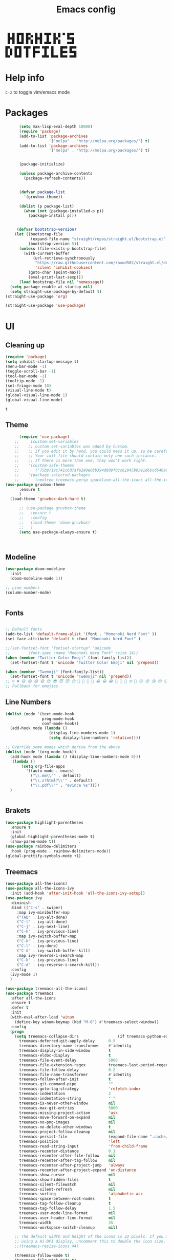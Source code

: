 #+title: Emacs config
#+author Horhik
#+BABEL: :cache no
#+PROPERTY: header-args:emacs-lisp :tangle init.el
#+begin_src
 █ █ █▀█ █▀▄ █ █ ▀█▀ █ █ ▀ █▀▀  
 █▀█ █ █ █▀▄ █▀█  █  █▀▄   ▀▀█  
 ▀ ▀ ▀▀▀ ▀ ▀ ▀ ▀ ▀▀▀ ▀ ▀   ▀▀▀  
█▀▄ █▀█ ▀█▀ █▀▀ ▀█▀ █   █▀▀ █▀▀
█ █ █ █  █  █▀▀  █  █   █▀▀ ▀▀█
▀▀  ▀▀▀  ▀  ▀   ▀▀▀ ▀▀▀ ▀▀▀ ▀▀▀
#+end_src
* Help info
  ~C-z~ to toggle vim/emacs mode

* Packages
#+begin_src emacs-lisp
        (setq max-lisp-eval-depth 10000)
        (require 'package)
        (add-to-list 'package-archives
                     '("melpa" . "http://melpa.org/packages/") t)
        (add-to-list 'package-archives
                     '("melpa" . "http://melpa.org/packages/") t)


        (package-initialize)

        (unless package-archive-contents
          (package-refresh-contents))


        (defvar package-list
          '(gruvbox-theme))

        (dolist (p package-list)
          (when (not (package-installed-p p))
            (package-install p)))


       (defvar bootstrap-version)
      (let ((bootstrap-file
             (expand-file-name "straight/repos/straight.el/bootstrap.el" user-emacs-directory))
            (bootstrap-version 5))
        (unless (file-exists-p bootstrap-file)
          (with-current-buffer
              (url-retrieve-synchronously
               "https://raw.githubusercontent.com/raxod502/straight.el/develop/install.el"
               'silent 'inhibit-cookies)
            (goto-char (point-max))
            (eval-print-last-sexp)))
        (load bootstrap-file nil 'nomessage))
    (setq package-enable-at-startup nil)
    (setq straight-use-package-by-default t)
  (straight-use-package 'org) 

  (straight-use-package 'use-package)
#+end_src

#+RESULTS:

* UI
** Cleaning up
  #+begin_src emacs-lisp
    (require 'package)
    (setq inhibit-startup-message t)
    (menu-bar-mode -1)
    (toggle-scroll-bar -1)
    (tool-bar-mode -1)
    (tooltip-mode -1)
    (set-fringe-mode 10)
    (visual-line-mode t)
    (global-visual-line-mode 1)
    (global-visual-line-mode)
  #+end_src


  #+RESULTS:
  : t

** Theme
#+begin_src emacs-lisp
      (require 'use-package)
    ;;     (custom-set-variables
    ;;    ;; custom-set-variables was added by Custom.
    ;;    ;; If you edit it by hand, you could mess it up, so be careful.
    ;;    ;; Your init file should contain only one such instance.
    ;;    ;; If there is more than one, they won't work right.
    ;;    '(custom-safe-themes
    ;;      '("75b8719c741c6d7afa290e0bb394d809f0cc62045b93e1d66cd646907f8e6d43" "7661b762556018a44a29477b84757994d8386d6edee909409fabe0631952dad9" default))
    ;;    '(package-selected-packages
    ;;      '(neotree treemacs-persp spaceline-all-the-icons all-the-icons-ivy-rich all-the-icons-ivy treemacs-the-icons dired-icon treemacs-magit treemacs-projectile nlinum linum-mode unicode-fonts ewal-doom-themes ivy-rich which-key counsel org-roam treemacs-evil treemacs-all-the-icons treemacs use-package general gruvbox-theme flycheck-rust cargo linum-relative ac-racer lusty-explorer doom-modeline doom-themes rainbow-delimiters evil-mc rustic lsp-mode avy)))
(use-package gruvbox-theme
      :ensure t
      )
  (load-theme 'gruvbox-dark-hard t)

      ;; (use-package gruvbox-theme
      ;;   :ensure t
      ;;   :config
      ;;   (load-theme 'doom-gruvbox)
      ;;   )
      (setq use-package-always-ensure t)



#+end_src

#+RESULTS:

** Modeline
#+begin_src emacs-lisp
(use-package doom-modeline
  :init
  (doom-modeline-mode 1))

;; Line numbers
(column-number-mode)


#+end_src

#+RESULTS:
: t

** Fonts
#+begin_src emacs-lisp

;; Default fonts
(add-to-list 'default-frame-alist '(font . "Mononoki Nerd Font" ))
(set-face-attribute 'default t :font "Mononoki Nerd Font" )

;;(set-fontset-font "fontset-startup" 'unicode
;;		  (font-spec :name "Mononoki Nerd Font" :size 14))
(when (member "Twitter Color Emoji" (font-family-list))
  (set-fontset-font t 'unicode "Twitter Color Emoji" nil 'prepend))

(when (member "Twemoji" (font-family-list))
  (set-fontset-font t 'unicode "Twemoji" nil 'prepend))
;; ☺️ ☻ 😃 😄 😅 😆 😊 😎 😇 😈 😏 🤣 🤩 🤪 🥳 😁 😀 😂 🤠 🤡 🤑 🤓 🤖 😗 😚 😘 😙 😉 🤗 😍 🥰 🤤 😋 🤔 🤨 🧐 🤭 🤫 😯 🤐 😌 😖 😕 😳 😔 🤥 🥴 😮 😲 🤯 😩 😫 🥱 😪 😴 😵 ☹️ 😦 😞 😥 😟 😢 😭 🤢 🤮 😷 🤒 🤕 🥵 🥶 🥺 😬 😓 😰 😨 😱 😒 😠 😡 😤 😣 😧 🤬 😸 😹 😺 😻 😼 😽 😾 😿 🙀 🙈 🙉 🙊 🤦 🤷 🙅 🙆 🙋 🙌 🙍 🙎 🙇 🙏 👯 💃 🕺 🤳 💇 💈 💆 🧖 🧘 🧍 🧎 👰 🤰 🤱 👶 🧒 👦 👧 👩 👨 🧑 🧔 🧓 👴 👵 👤 👥 👪 👫 👬 👭 👱 👳 👲 🧕 👸 🤴 🎅 🤶 🧏 🦻 🦮 🦯 🦺 🦼 🦽 🦾 🦿 🤵 👮 👷 💁 💂 🕴 🕵️ 🦸 🦹 🧙 🧚 🧜 🧝 🧞 🧛 🧟 👼 👿 👻 👹 👺 👽 👾 🛸 💀 ☠️ 🕱 🧠 🦴 👁 👀 👂 👃 👄 🗢 👅 🦷 🦵 🦶 💭 🗬 🗭 💬 🗨 🗩 💦 💧 💢 💫 💤 💨 💥 💪 🗲 🔥 💡 💩 💯 
;; Fallback for emojies

#+end_src

#+RESULTS:

** Line Numbers
#+begin_src emacs-lisp
  (dolist (mode '(text-mode-hook
                  prog-mode-hook
                  conf-mode-hook))
    (add-hook mode (lambda ()
                     (display-line-numbers-mode 1)
                     (setq display-line-numbers 'relative))))

  ;; Override some modes which derive from the above
  (dolist (mode '(org-mode-hook))
    (add-hook mode (lambda () (display-line-numbers-mode 0)))
    '(lambda ()
         (setq org-file-apps
           '((auto-mode . emacs)
             ("\\.mm\\'" . default)
             ("\\.x?html?\\'" . default)
             ("\\.pdf\\'" . "evince %s"))))
    )


#+end_src

#+RESULTS:

** Brakets
#+begin_src emacs-lisp
(use-package highlight-parentheses
  :ensure t
  :init
  (global-highlight-parentheses-mode t)
  (show-paren-mode t))			;
(use-package rainbow-delimiters
  :hook (prog-mode . rainbow-delimiters-mode))
(global-prettify-symbols-mode +1)
#+end_src

#+RESULTS:
| rainbow-delimiters-mode | (lambda nil (display-line-numbers-mode 1) (setq display-line-numbers 'relative)) |

** Treemacs
#+begin_src emacs-lisp
  (use-package all-the-icons)
  (use-package all-the-icons-ivy
    :init (add-hook 'after-init-hook 'all-the-icons-ivy-setup))
  (use-package ivy
    :diminish
    :bind (("C-s" . swiper)
	   :map ivy-minibuffer-map
	   ("TAB" . ivy-alt-done)
	   ("C-l" . ivy-alt-done)
	   ("C-j" . ivy-next-line)
	   ("C-k" . ivy-previous-line)
	   :map ivy-switch-buffer-map
	   ("C-k" . ivy-previous-line)
	   ("C-l" . ivy-done)
	   ("C-d" . ivy-switch-buffer-kill)
	   :map ivy-reverse-i-search-map
	   ("C-k" . ivy-previous-line)
	   ("C-d" . ivy-reverse-i-search-kill))
    :config
    (ivy-mode 1)
    )

  (use-package treemacs-all-the-icons)
  (use-package treemacs
    :after all-the-icons
    :ensure t
    :defer t
    :init
    (with-eval-after-load 'winum
      (define-key winum-keymap (kbd "M-0") #'treemacs-select-window))
    :config
    (progn
      (setq treemacs-collapse-dirs                 (if treemacs-python-executable 3 0)
	    treemacs-deferred-git-apply-delay      0.5
	    treemacs-directory-name-transformer    #'identity
	    treemacs-display-in-side-window        t
	    treemacs-eldoc-display                 t
	    treemacs-file-event-delay              5000
	    treemacs-file-extension-regex          treemacs-last-period-regex-value
	    treemacs-file-follow-delay             0.2
	    treemacs-file-name-transformer         #'identity
	    treemacs-follow-after-init             t
	    treemacs-git-command-pipe              ""
	    treemacs-goto-tag-strategy             'refetch-index
	    treemacs-indentation                   2
	    treemacs-indentation-string            " "
	    treemacs-is-never-other-window         nil
	    treemacs-max-git-entries               5000
	    treemacs-missing-project-action        'ask
	    treemacs-move-forward-on-expand        nil
	    treemacs-no-png-images                 nil
	    treemacs-no-delete-other-windows       t
	    treemacs-project-follow-cleanup        nil
	    treemacs-persist-file                  (expand-file-name ".cache/treemacs-persist" user-emacs-directory)
	    treemacs-position                      'left
	    treemacs-read-string-input             'from-child-frame
	    treemacs-recenter-distance             0.1
	    treemacs-recenter-after-file-follow    nil
	    treemacs-recenter-after-tag-follow     nil
	    treemacs-recenter-after-project-jump   'always
	    treemacs-recenter-after-project-expand 'on-distance
	    treemacs-show-cursor                   nil
	    treemacs-show-hidden-files             t
	    treemacs-silent-filewatch              nil
	    treemacs-silent-refresh                nil
	    treemacs-sorting                       'alphabetic-asc
	    treemacs-space-between-root-nodes      t
	    treemacs-tag-follow-cleanup            t
	    treemacs-tag-follow-delay              1.5
	    treemacs-user-mode-line-format         nil
	    treemacs-user-header-line-format       nil
	    treemacs-width                         35
	    treemacs-workspace-switch-cleanup      nil)

      ;; The default width and height of the icons is 22 pixels. If you are
      ;; using a Hi-DPI display, uncomment this to double the icon size.
      ;;(treemacs-resize-icons 44)

      (treemacs-follow-mode t)
      (treemacs-filewatch-mode t)
      (treemacs-load-theme 'all-the-icons)
      (treemacs-fringe-indicator-mode 'always)
      (pcase (cons (not (null (executable-find "git")))
		   (not (null treemacs-python-executable)))
	(`(t . t)
	 (treemacs-git-mode 'deferred))
	(`(t . _)
	 (treemacs-git-mode 'simple))))
    :bind
    (:map global-map
	  ("M-0"       . treemacs-select-window)
	  ("C-x t 1"   . treemacs-delete-other-windows)
	  ("C-x t t"   . treemacs)
	  ("C-x t B"   . treemacs-bookmark)
	  ("C-x t C-t" . treemacs-find-file)
	  ("C-x t M-t" . treemacs-find-tag)))

  (use-package treemacs-evil
    :after (treemacs evil)
    :ensure t)

  (use-package treemacs-projectile
    :after (treemacs projectile)
    :ensure t)

  (use-package treemacs-icons-dired
    :after (treemacs dired)
    :ensure t
    :config (treemacs-icons-dired-mode))

  (use-package treemacs-magit
    :after (treemacs magit)
    :ensure t)

  (use-package treemacs-persp ;;treemacs-perspective if you use perspective.el vs. persp-mode
    :after (treemacs persp-mode) ;;or perspective vs. persp-mode
    :ensure t
    :config (treemacs-set-scope-type 'Perspectives))

  

  (org-babel-do-load-languages
   'org-babel-load-languages
   '((python . t)))


  (use-package magit)


#+end_src

#+RESULTS:

*** Theme
#+begin_src emacs-lisp
  (treemacs-create-theme "Material"
    :icon-directory (treemacs-join-path treemacs-dir "/home/horhik/.emacs.d/icons")
    :config
    (progn
      (treemacs-create-icon :file "folder-core-open.png"   :fallback "📁"       :extensions (root-open))
      (treemacs-create-icon :file "folder-core.png"        :fallback "📁"       :extensions (root-closed))
      (treemacs-create-icon :file "folder-node-open.png"   :fallback "📂"       :extensions (dir-open))
      (treemacs-create-icon :file "folder-node.png"        :fallback "📁"       :extensions (dir-closed))
      (treemacs-create-icon :file "folder-test-open.png"   :fallback "📂"       :extensions ("tests"))
      (treemacs-create-icon :file "folder-test.png"        :fallback "📁"       :extensions ("tests"))
      (treemacs-create-icon :file "emacs.png"              :fallback "💜"     :extensions ("el" "elc" ".spacemacs" "doom" "spacemacs.env" ))
      (treemacs-create-icon :file "emacs.png"              :fallback "💜"     :extensions ("el" "elc"))
      (treemacs-create-icon :file "markdown.png"           :fallback "📖"     :extensions ("md"))
      (treemacs-create-icon :file "readme.png"             :fallback "📖"     :extensions ("readme.md" "README.md" "README" "readme"))
      (treemacs-create-icon :file "editorconfig.png"       :fallback "📖"     :extensions ("editorconfig"))
      (treemacs-create-icon :file "org.png"                :fallback "🐴"     :extensions ("org"))
      (treemacs-create-icon :file "rust.png"               :fallback "🐴"     :extensions ("rs"))
      (treemacs-create-icon :file "dart.png"               :fallback "🐴"     :extensions ("dart"))
      (treemacs-create-icon :file "dart.png"               :fallback "🐴"     :extensions ("dt"))
      (treemacs-create-icon :file "haskell.png"            :fallback "🐴"     :extensions ("hs" "haskell"))
      (treemacs-create-icon :file "c.png"                  :fallback "🐴"     :extensions ("c"))
      (treemacs-create-icon :file "cpp.png"                :fallback "🐴"     :extensions ("cpp" "c++" "C" "cxx" "cc"))
      (treemacs-create-icon :file "nix.png"                :fallback "🐴"     :extensions ("nix"))
      (treemacs-create-icon :file "lock.png"                :fallback "🐴"     :extensions ("lock" "lck"))
      (treemacs-create-icon :file "ocaml.png"                :fallback "🐴"     :extensions ("ocaml" "ml"))
      (treemacs-create-icon :file "h.png"                  :fallback "🐴"     :extensions ("h"))
      (treemacs-create-icon :file "diff.png"               :fallback "🐴"     :extensions ("diff"))
      (treemacs-create-icon :file "makefile.png"           :fallback "🐴"     :extensions ("mk" "make" "Makefile"))
      (treemacs-create-icon :file "assembly.png"           :fallback "🐴"     :extensions ("bin" "so" "o"))
      (treemacs-create-icon :file "document.png"           :fallback "🐴"     :extensions ("" "txt"))
      (treemacs-create-icon :file "file.png"               :fallback "🐴"     :extensions (fallback))
      (treemacs-create-icon :file "toml.png"               :fallback "🗃️"     :extensions ("toml"))
      (treemacs-create-icon :file "json.png"               :fallback "🗃️"     :extensions ("json"))
      (treemacs-create-icon :file "yaml.png"               :fallback "🗃️"     :extensions ("yml" "yaml"))
      (treemacs-create-icon :file "vim.png"                :fallback "🗃️"     :extensions ("vim" "vi" "nvim" ".viminfo" ".vimrc" ))
      (treemacs-create-icon :file "video.png"              :fallback "🗃️"     :extensions ("mp4" "avi" "gif" "mpv"))
      (treemacs-create-icon :file "audio.png"              :fallback "🗃️"     :extensions ("mp3" "ogg" "wav" ))
      (treemacs-create-icon :file "image.png"              :fallback "🗃️"     :extensions ("png" "jpg"))
      (treemacs-create-icon :file "svg.png"                :fallback "🗃️"     :extensions ("svg"))
      (treemacs-create-icon :file "css.png"                :fallback "🗃️"     :extensions ("css"))
      (treemacs-create-icon :file "console.png"            :fallback "🗃️"     :extensions ("bash" "sh" "install" "setup"))
      (treemacs-create-icon :file "certificate.png"        :fallback "🗃️"     :extensions ("cert" "LICENSE" "license" "gpl" "mit" "gpl3" "gplv3" "apache"))
      (treemacs-create-icon :file "database.png"           :fallback "🗃️"     :extensions ("sqlite" "db" "sql"))
      (treemacs-create-icon :file "lua.png"                :fallback "🗃️"     :extensions ("lua"))
      (treemacs-create-icon :file "javascript.png"         :fallback "🗃️"     :extensions ("js" "javascript"))
      (treemacs-create-icon :file "typescript.png"         :fallback "🗃️"     :extensions ("ts" "typescript"))
      (treemacs-create-icon :file "react.png"              :fallback "🗃️"     :extensions ("jsx"))
      (treemacs-create-icon :file "react_ts.png"           :fallback "🗃️"     :extensions ("tsx"))
      (treemacs-create-icon :file "settings.png"           :fallback "🗃️"     :extensions ("config" "conf" "rc" "*rc"))
      (treemacs-create-icon :file "sass.png"               :fallback "🗃️"     :extensions ("sass" "scss"))
      (treemacs-create-icon :file "xml.png"                :fallback "🗃️"     :extensions ("xml"))
      (treemacs-create-icon :file "less.png"               :fallback "🗃️"     :extensions ("less"))
      (treemacs-create-icon :file "pdf.png"                :fallback "🗃️"     :extensions ("pdf"))
      (treemacs-create-icon :file "tex.png"                :fallback "🗃️"     :extensions ("tex" "latex" ))
      (treemacs-create-icon :file "log.png"                :fallback "🗃️"     :extensions ("log" ))
      (treemacs-create-icon :file "word.png"               :fallback "🗃️"     :extensions ("docs" "docx" "word" ))
      (treemacs-create-icon :file "powerpoint.png"         :fallback "🗃️"     :extensions ("ppt" "pptx" ))
      (treemacs-create-icon :file "html.png"               :fallback "🗃️"     :extensions ("html"))
      (treemacs-create-icon :file "zip.png"                :fallback "🗃️"     :extensions ("zip" "tar" "tar.xz" "xz" "xfv" "7z"))
      (treemacs-create-icon :file "todo.png"               :fallback "🗃️"     :extensions ("TODO" "todo" "Tasks" ))
      (treemacs-create-icon :file "webassembly"            :fallback "🗃️"     :extensions ("wasm" "webasm" "webassembly"))
      (treemacs-create-icon :file "python.png"                 :fallback "🗃️"     :extensions ("py" "python"))))

  (treemacs-load-theme 'Material)

#+end_src

#+RESULTS:

* Evil Mode
#+begin_src emacs-lisp
  (use-package undo-tree
  :init
  (global-undo-tree-mode)
    )
  (use-package evil
    :init
    (setq evil-want-keybinding nil)
    (setq evil-want-integration t)
    (setq evil-want-C-u-scroll t)
    (setq evil-want-C-i-jump nil)
    (global-undo-tree-mode)
    :config
    (evil-set-undo-system 'undo-tree)
    (evil-mode 1)
    (define-key evil-insert-state-map (kbd "C-g") 'evil-normal-state)
    (define-key evil-insert-state-map (kbd "C-h") 'evil-delete-backward-char-and-join)

    ;; Use visual line motions even outside of visual-line-mode buffers
    (evil-global-set-key 'motion "j" 'evil-next-visual-line)
    (evil-global-set-key 'motion "k" 'evil-previous-visual-line)

    (evil-set-initial-state 'messages-buffer-mode 'normal)
    (evil-set-initial-state 'dashboard-mode 'normal))



  (use-package evil-collection
    :after evil
    :init
    :config
    (evil-collection-init))


#+end_src

#+RESULTS:
: t

* Suggestions
#+begin_src emacs-lisp
    (use-package which-key
      :init (which-key-mode)
      :diminish which-key-mode
      :config
      (setq which-key-idle-delay 0.3))



;;    (use-package ivy-rich
;;      :init
;;      (ivy-rich-mode 1))
;;

#+end_src

** Company-mode
   #+begin_src emacs-lisp
(use-package company
  :after lsp-mode
  :hook (lsp-mode . company-mode)
  :bind (:map company-active-map
         ("<tab>" . company-complete-selection))
        (:map lsp-mode-map
         ("<tab>" . company-indent-or-complete-common))
  :custom
  (company-minimum-prefix-length 1)
  (company-idle-delay 0.0))

;;(use-package company-box
 ;; :hook (company-mode . company-box-mode))   
  #+end_src

** Popup
#+begin_src emacs-lisp
  ;;     (use-package ivy-postframe
  ;;     :init
  ;;   (ivy-posframe-mode 1)
  ;;   ;; (setq ivy-posframe-display-functions-alist '((t . ivy-posframe-display-at-frame-center)))
  ;;   ;; (setq ivy-posframe-display-functions-alist '((t . ivy-posframe-display-at-window-center)))
  ;;   ;; (setq ivy-posframe-display-functions-alist '((t . ivy-posframe-display-at-frame-bottom-left)))
  ;;   ;; (setq ivy-posframe-display-functions-alist '((t . ivy-posframe-display-at-window-bottom-left)))
  ;;   ;; (setq ivy-posframe-display-functions-alist '((t . ivy-posframe-display-at-frame-top-center)))
  ;; )

#+end_src
* Keybindings
#+begin_src emacs-lisp

    (use-package general)
    (general-evil-setup)

    (use-package ivy
      :diminish
      :bind (
             ("M-x" . counsel-M-x)
             ("C-s" . swiper)
             :map ivy-minibuffer-map
             ("TAB" . ivy-alt-done)
             ("C-f" . ivy-alt-done)
             ("C-l" . ivy-alt-done)
             ("C-j" . ivy-next-line)
             ("C-k" . ivy-previous-line)
             :map ivy-switch-buffer-map
             ("C-k" . ivy-previous-line)
             ("C-l" . ivy-done)
             ("C-d" . ivy-switch-buffer-kill)
             :map ivy-reverse-i-search-map
             ("C-k" . ivy-previous-line)
             ("C-d" . ivy-reverse-i-search-kill))
      :init
      (ivy-mode 1))
    (use-package counsel
      :general
      ("C-x b" '(counsel-switch-buffer :which-key "switch buff"))
      :bind (("C-M-j" . 'counsel-switch-buffer)
             ("C-x b" . 'counsel-switch-buffer)
             ("C-x C-b" . 'counsel-switch-buffer)
             :map minibuffer-local-map
             ("C-r" . 'counsel-minibuffer-history))
      :config
      (counsel-mode 1))
    (use-package counsel-projectile
      :config (counsel-projectile-mode))


    ;; Keybindings

    (defun add-to-map(keys func)
      "Add a keybinding in evil mode from keys to func."
      (define-key evil-normal-state-map (kbd keys) func)
      (define-key evil-motion-state-map (kbd keys) func))

    ;;(add-to-map "<SPC>" nil)
    ;;(add-to-map "<SPC> <SPC>" 'counsel-M-x)
    ;; (add-to-map "<SPC> f" 'lusty-file-explorer)
    ;; (add-to-map "<SPC> b" 'lusty-buffer-explorer)
    ;;(add-to-map "<SPC> o" 'treemacs)
    ;;(add-to-map "<SPC> s" 'save-buffer)
    ;;(add-to-map "TAB" 'company-indent-or-complete-common)
    (defun open-file (file)
      "just more shortest function for opening the file"
      (interactive)
      ((lambda (file) (interactive)
         (find-file (expand-file-name (format "%s" file)))) file ) )


    (general-nmap
      :prefix "SPC"
      ;; dotfiles editing config
      "SPC" '(counsel-M-x :which-key "M-x")
      "o"   '(treemacs :which-key "treemacs")
      "f f" '(counsel-find-file :which-key "find-file")
      "f r" '(counsel-buffer-or-recentf :which-key "recent files")

      "b b" '(counsel-switch-buffer :which-key "switch buff")

      "f e"  '(lambda() (interactive) (find-file "~/.emacs.d/config.org") :which-key "config.org")
      "f v"  '(lambda() (interactive) (find-file "~/.config/nvim/init.vim" :which-key "neovim config"          ))
      "f d"  '(lambda() (interactive) (find-file "~/dotfiles/home"  :which-key "dotfiles dired"                 ))
      "f a"  '(lambda() (interactive) (find-file "~/.config/alacritty/alacritty.yml" :which-key "alacritty"))
      "f b"  '(lambda() (interactive) (find-file "~/Notes")                           :which-key "my brain")
      )

  (general-nmap "C-x b" (general-simulate-key "SPC b b"))   

#+end_src

#+RESULTS:

* Org
** Pretty symbols
#+begin_src emacs-lisp
          ;;  (lambda ()
          ;;    (push '("TODO" . ?📥) prettify-symbols-alist)
          ;;    (push '("DONE" . ?☑) prettify-symbols-alist)
          ;;    (push '("NEXT" . ?⏭) prettify-symbols-alist)
          ;;    (push '("IDEA" . ?💡) prettify-symbols-alist)
          ;;    (push '("DREAM" . ?✨) prettify-symbols-alist)
          ;;  )

        (setq-default prettify-symbols-alist
                        '(("#+BEGIN_SRC"     . "λ")
                          ("#+END_SRC"       . "λ")
                          ("#+end_src"       . "λ")
                          ("#+begin_src"     . "λ")
                          ("TODO"." 🕤 ")
                          ("DONE"." ✅ ")
                          ("INBOX"." 📥 ")
                          ("IDEA"." 💡 ")
                          ("READ"." 🔖 ")
                          ("DREAM"." ✨ ")
                          (":LOGBOOK:"." LOG ")
                          ))

#+END_SRC
** My org-mode functions
#+begin_src emacs-lisp
  (defun my/org-toggle-todo-and-fold ()
    (interactive)
    (save-excursion
      (org-back-to-heading t) ;; Make sure command works even if point is
                              ;; below target heading
      (cond ((looking-at "\*+ TODO")
             (org-todo "DONE")
	          (sleep-for 0.5)
             (org-archive-subtree-default-with-confirmation)
             )
            ((looking-at "\*+ DONE")
             (org-todo "TODO")
             (hide-subtree))
            (t (message "Can only toggle between TODO and DONE.")))))
#+end_src
** Fonts
#+begin_src emacs-lisp

(set-face-attribute 'variable-pitch nil
                    ;; :font "Cantarell"
                    :font "Hack"
                    :height 1.3
                    :weight 'light)

(set-face-attribute 'org-document-title nil :font "ubuntu" :weight 'bold :height 1.3)
(dolist (face '((org-level-1 . 1.1)
		(org-level-2 . 0.9)
		(org-level-3 . 0.8)
		(org-level-4 . 0.8)
		(org-level-5 . 0.8)
		(org-level-6 . 0.8)
		(org-level-7 . 0.8)
		(org-level-8 . 0.8)))
  (set-face-attribute (car face) nil :font "ubuntu" :weight 'bold :height (cdr face) ))
(require 'org-indent)
(set-face-attribute 'org-block nil :foreground nil :inherit 'fixed-pitch :font "Hack" )
(set-face-attribute 'org-table nil  :inherit 'fixed-pitch)
(set-face-attribute 'org-formula nil  :inherit 'fixed-pitch)
(set-face-attribute 'org-code nil   :inherit '(shadow fixed-pitch))
(set-face-attribute 'org-indent nil :inherit '(org-hide fixed-pitch))
(set-face-attribute 'org-verbatim nil :inherit '(shadow fixed-pitch))
(set-face-attribute 'org-special-keyword nil :inherit '(font-lock-comment-face fixed-pitch))
(set-face-attribute 'org-meta-line nil :inherit '(font-lock-comment-face fixed-pitch))
(set-face-attribute 'org-checkbox nil :inherit 'fixed-pitch)

;; Get rid of the background on column views
(set-face-attribute 'org-column nil :background nil)
(set-face-attribute 'org-column-title nil :background nil)
(setq org-src-fontify-natively t)


#+end_src

#+RESULTS:
: t

** Org roam
#+begin_src emacs-lisp

  (use-package org-roam
   :straight
    (:host github :repo "org-roam/org-roam" :branch "main" :files ("*.el" "out"))
    :after org
  :ensure t
  :custom
  (org-roam-directory (file-truename "~/Documents/KB/"))
  :bind (("C-c n l" . org-roam-buffer-toggle)
         ("C-c n f" . org-roam-node-find)
         ("C-c n g" . org-roam-graph)
         ("C-c n i" . org-roam-node-insert)
         ("C-c n c" . org-roam-capture)
         ;; Dailies
         ("C-c n j" . org-roam-dailies-capture-today))
  :config
  ;; If you're using a vertical completion framework, you might want a more informative completion interface
  (setq org-roam-node-display-template (concat "${title:*} " (propertize "${tags:10}" 'face 'org-tag)))
  (org-roam-db-autosync-mode)
  ;; If using org-roam-protocol
  (require 'org-roam-protocol))

   ; (setq org-roam-v2-ack t)

  (setq org-roam-directory (file-truename "~/Documents/KB"))


#+end_src

: org-roam-protocol
*** org-roam-ui
#+begin_src emacs-lisp
(use-package org-roam-ui
  :straight
    (:host github :repo "org-roam/org-roam-ui" :branch "main" :files ("*.el" "out"))
    :after org-roam
         normally we'd recommend hooking orui after org-roam, but since org-roam does not have
         a hookable mode anymore, you're advised to pick something yourself
         if you don't care about startup time, use
  :hook (after-init . org-roam-ui-mode)
    :config
    (setq org-roam-ui-sync-theme t
          org-roam-ui-follow t
          org-roam-ui-update-on-save t
          org-roam-ui-open-on-start t))
#+end_src

** Org mode
*** Org agenda commands
#+begin_src emacs-lisp
   (setq org-agenda-settings '(
     ("d" "Dashboard 📜"
      (
       (tags "@morning"  ((org-agenda-overriding-header "Eat the Frog 🐸"))) 
       (todo "NEXT"      ((org-agenda-overriding-header "Next Tasks ⏩"))) 
       (todo "WAIT"      ((org-agenda-overriding-header "Waiting tasks ⏰"))) 
       (agenda ""        ((org-deadline-warning-days 14))) 
       (todo "PROJECT"   ((org-agenda-overriding-header "Active Projects ")))
       (todo "INBOX"     ((org-agenda-overriding-header "Inbox 📥"))) 
      ))


     ("w" "Wait Tasks ⏰"
      (todo "WAIT"      ((org-agenda-overriding-header "Wait Tasks")))
      (todo "NEXT"      ((org-agenda-overriding-header "Wait Tasks")))
     )
     ("c" "Dated Tasks   📅" ((todo "CAL" ((org-agenda-overriding-header "Dated Tasks")))))

     ("S" "Somewhen ⌛" ((todo "TODO" ((org-agenda-overriding-header "Somewhen ")))))
     ("R" "Read list  📚" tags-todo "+readlist")
     ("W" "Watch list   🎦" tags-todo "+watchlist")
     ("I" "Ideas 💡" tags-todo "+idea")
     ("P" "petprojects 🐕" tags-todo "+petproject")
     ("B" "Things to buy  🛍" tags-todo "+shoplist")

     ;; My state/contexts
     ("s" . "My State and contexts")
     ("st" "Tired 🥱" tags-todo "+@tired/NEXT"    ((org-agenda-overriding-header "Tired 🥱")))
     ("sh" "At home🏠" tags-todo "+@home/NEXT"     ((org-agenda-overriding-header "At home🏠")))
     ("sc" "By a computer 💻" tags-todo "+@computer/NEXT" ((org-agenda-overriding-header "By a computer 💻")))
     ("ss" "On studies 🏫" tags-todo "+@school/NEXT"   ((org-agenda-overriding-header "On studies 🏫")))
     ("so" "Online 🌐" tags-todo "+@online/NEXT"   ((org-agenda-overriding-header "Online 🌐")))
     ("sO" "‍Outdoors🚶‍" tags-todo "+@outdoors/NEXT" ((org-agenda-overriding-header "‍Outdoors🚶‍")))
     ("sT" "To takeaway 👝 " tags-todo "+takeaway"  ((org-agenda-overriding-header "To takeaway 👝 ")))
   )
  )
#+end_src
*** Org-mode config
  #+begin_src emacs-lisp

      (defun my/org-mode-setup()
        (auto-fill-mode 0)
        (visual-line-mode 1)
        (setq evil-auto-indent 1)
        (variable-pitch-mode t)
        (prettify-symbols-mode +1)
        (display-line-numbers-mode 0)
        )

      (use-package pdf-tools
        :defer t
        )
      (use-package org
      :straight
          (:host github :repo "https://git.savannah.gnu.org/cgit/emacs/elpa.git" :branch "main" :files ("*.el" "out"))
        ;:demand t
        ;:load-path "~/.emacs.d/elpa/org-9.5.4/"
        :hook ((org-mode . my/org-mode-setup)
               (org-mode . variable-pitch-mode)
               (org-mode . org-indent-mode)
               (org-mode . prettify-symbols-mode)
               )
        :config (setq org-agenda-files `("~/Documents/GTD")) 
        (display-line-numbers-mode 0)
        ;(org-bullets-mode t) 
        ;(org-indent-mode t)
        ;(setq org-ellipsis " ▸" org-hide-emphasis-markers t org-src-fontify-natively t
        ;      org-src-tab-acts-natively t org-edit-src-content-indentation 2 org-hide-block-startup nil
        ;      org-src-preserve-indentation nil org-startup-folded 'content org-cycle-separator-lines 2) 
        (setq org-agenda-start-with-log-mode t) 
        (setq org-log-done 'time) 
        (setq org-log-into-drawer t)
        (setq org-todo-keyword-faces '(("TODO" . org-warning) 
                                       ("STARTED" . "yellow") 
                                       ("DREAM" . "pink") 
                                       ("PROJECT" . "pink") 
                                       ("IDEA" . "gold") 
                                       ("READ" . "violet") 
                                       ("ARTICLE" . "lightblue") 
                                       ("CANCELED" . 
                                        (:foreground "blue" 
                                                     :weight bold))))

        (setq org-todo-keywords '((sequence "INBOX(i)" "PROJECT(p)" "TODO(t)" "NEXT(n)" "CAL(c)" "WAIT(w@/!)" "|" "DONE(d!)" "CANC(k@)") 
                                  ))
      (setq org-agenda-custom-commands org-agenda-settings)


      :general (general-nmap :prefix "SPC a" 
                 :keymap 'org-agenda-mode-map 
                 "a" 'org-agenda
                 "d" 'my/org-toggle-todo-and-fold
                 ))
    (use-package org-bullets
      :after org
      :hook
      ((org-mode . org-bullets-mode)
       )
      )


#+end_src

#+RESULTS:
| org-tempo-setup | my/visual-fill | org-bullets-mode | variable-pitch-mode | my/org-mode-setup | #[0 \300\301\302\303\304$\207 [add-hook change-major-mode-hook org-show-all append local] 5] | #[0 \300\301\302\303\304$\207 [add-hook change-major-mode-hook org-babel-show-result-all append local] 5] | org-babel-result-hide-spec | org-babel-hide-all-hashes | #[0 \301\211\207 [imenu-create-index-function org-imenu-get-tree] 2] | (lambda nil (display-line-numbers-mode 0)) |

#+begin_src emacs-lisp
(defun my/visual-fill ()
  (setq visual-fill-column-width 300
	visual-fill-column-center-text t)
  (visual-fill-column-mode 1))
(use-package visual-fill-column
  :defer t
  :hook (org-mode . my/visual-fill))
(custom-set-faces
 ;; custom-set-faces was added by Custom.
 ;; If you edit it by hand, you could mess it up, so be careful.
 ;; Your init file should contain only one such instance.
 ;; If there is more than one, they won't work right.
 )
(require 'org-tempo)
(add-to-list 'org-structure-template-alist '("sh" . "src sh"))
(add-to-list 'org-structure-template-alist '("el" . "src emacs-lisp"))
(add-to-list 'org-structure-template-alist '("sc" . "src scheme"))
(add-to-list 'org-structure-template-alist '("ts" . "src typescript"))
(add-to-list 'org-structure-template-alist '("py" . "src python"))
(add-to-list 'org-structure-template-alist '("yaml" . "src yaml"))
(add-to-list 'org-structure-template-alist '("json" . "src json"))



#+end_src

#+RESULTS:
: ((json . src json) (yaml . src yaml) (py . src python) (ts . src typescript) (sc . src scheme) (el . src emacs-lisp) (sh . src sh) (a . export ascii) (c . center) (C . comment) (e . example) (E . export) (h . export html) (l . export latex) (q . quote) (s . src) (v . verse))

* Languages
** Flycheck
   #+begin_src emacs-lisp
	  (use-package flycheck
	    :init
	    ;;(flycheck-c/c++-clang-executable "c/c++-clang" "~/code/competitive/clang++")

	  )
	  (use-package flycheck-irony
	    :after flycheck
	    (add-hook 'flycheck-mode-hook #'flycheck-irony-setup)
	  )
   #+end_src
** LSP
#+begin_src emacs-lisp
      (use-package lsp-mode
        :init 
        (setq lsp-keymap-prefix "C-SPC c")
  ;;      (setq lsp-clients-clangd-args " --header-insertion-decorators=0 ")
        ;;(setq lsp-client-packages nil)
        :hook (;; replace XXX-mode with concrete major-mode(e. g. python-mode)
           (c++-mode . lsp)
           ;; if you want which-key integration
           (lsp-mode . lsp-enable-which-key-integration))
        :config
             (add-hook 'c\+\+-mode-hook #'lsp-mode)
             (add-hook 'rust-mode-hook #'lsp-mode)
             (add-hook 'c-mode-hook #'lsp-mode)

        ;;(setq lsp-clients-clangd-executable "/home/horhik/code/competitive/clangd")
        ;;(setq lsp-clients-clangd-default-executable "/home/horhik/code/competitive/clangd")
        ;;(lsp-mode . lsp-enable-which-key-integration)
        :commands (lsp lsp-deferred)
        )
      (use-package lsp-treemacs
        :after lsp-mode
        )
    (use-package lsp-ivy)
    (use-package lsp-ui
    :after lsp)
    ;;(use-package company-lsp
    ;;:ensure t
    ;;:commands company-lsp
    ;;:config (push 'company-lsp company-backends))

#+end_src

** C/CPP
   #+begin_src emacs-lisp
               (use-package irony
                 :init
                 (add-hook 'c++-mode-hook 'irony-mode)
                 (add-hook 'c-mode-hook 'irony-mode)
                 (add-hook 'objc-mode-hook 'irony-mode)
                 (add-hook 'irony-mode-hook 'irony-cdb-autosetup-compile-options)
                 (setq irony-additional-clang-options
                (append '("-std=c++17") irony-additional-clang-options))
                 )


     (add-to-list 'auto-mode-alist '("\\.h\\'" . c++-mode))
     (add-to-list 'auto-mode-alist '("\\.cxx\\'" . c++-mode))
     (add-to-list 'auto-mode-alist '("\\.cpp\\'" . c++-mode))
     (add-to-list 'auto-mode-alist '("\\.C\\'" . c++-mode))
;use-package ccls
; :ensure t
; :config
; (setq ccls-executable "ccls")
; (setq lsp-prefer-flymake nil)
; (setq-default flycheck-disabled-checkers '(c/c++-clang c/c++-cppcheck c/c++-gcc))
; :hook ((c-mode c++-mode objc-mode) .
;        (lambda () (require 'ccls) (lsp))))
   #+end_src
** Markdown
#+begin_src emacs-lisp
(use-package markdown-mode)
#+end_src
** Ocaml
#+begin_src emacs-lisp
(use-package tuareg)
#+end_src

** Nix
   #+begin_src emacs-lisp
     ;;     (use-package direnv
     ;;      :config
     ;;      (direnv-mode))
     ;;   (add-hook 'lsp-mode-hook #'direnv-update-environment)
   (use-package nix-mode)
   #+end_src

** Rust
#+begin_src aemacs-lisp
  (use-package rust-mode
  :config
    (setq rust-format-on-save t)
    (add-hook 'rust-mode-hook
              (lambda () (setq indent-tabs-mode nil)))
  )
  (use-package rustic
  :config
  (setq rustic-lsp-server 'rls)
    )

#+end_src

* Mastodon
#+begin_src emacs-lisp
  (use-package mastodon
  :config
    (setq mastodon-instance-url "https://mastodon.ml")
  )
#+end_src
* Default file
#+begin_src emacs-lisp
  ;(org-agenda)

#+end_src
